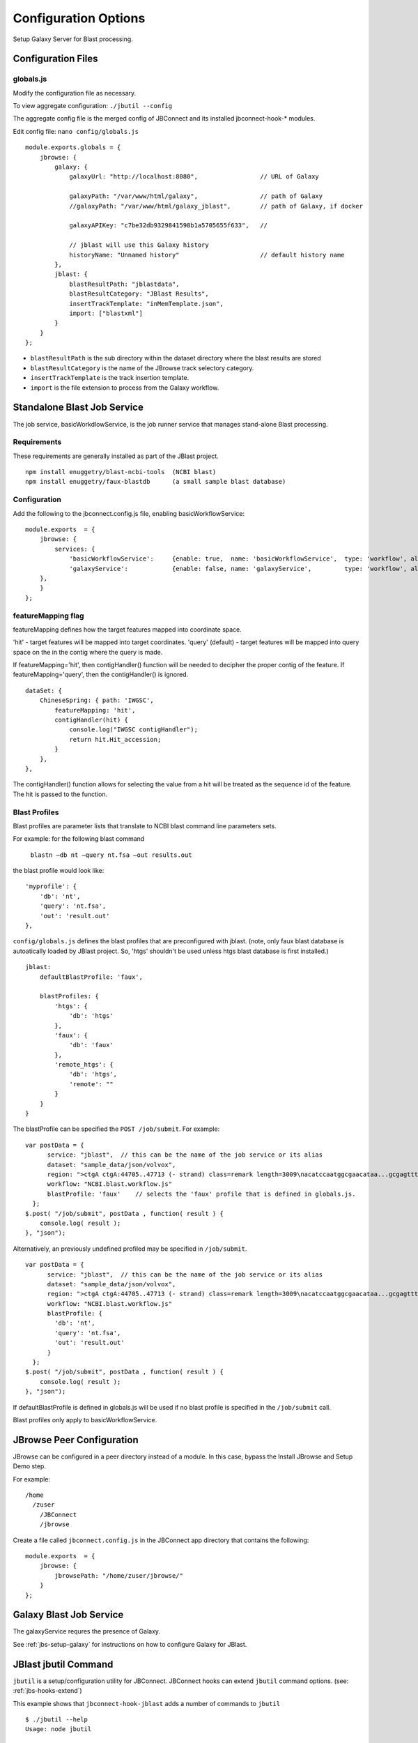 *********************
Configuration Options
*********************

Setup Galaxy Server for Blast processing.

Configuration Files
===================

.. _jbl-globals-js

globals.js
----------

Modify the configuration file as necessary.

To view aggregate configuration: ``./jbutil --config``

The aggregate config file is the merged config of JBConnect and its installed jbconnect-hook-*
modules.

Edit config file: ``nano config/globals.js``

:: 

    module.exports.globals = {
        jbrowse: {
            galaxy: {
                galaxyUrl: "http://localhost:8080",                 // URL of Galaxy

                galaxyPath: "/var/www/html/galaxy",                 // path of Galaxy
                //galaxyPath: "/var/www/html/galaxy_jblast",        // path of Galaxy, if docker

                galaxyAPIKey: "c7be32db9329841598b1a5705655f633",   //

                // jblast will use this Galaxy history
                historyName: "Unnamed history"                      // default history name
            },
            jblast: {
                blastResultPath: "jblastdata",                      
                blastResultCategory: "JBlast Results",
                insertTrackTemplate: "inMemTemplate.json",
                import: ["blastxml"]
            }
        }
    };

* ``blastResultPath`` is the sub directory within the dataset directory where the blast results are stored
* ``blastResultCategory`` is the name of the JBrowse track selectory category.
* ``insertTrackTemplate`` is the track insertion template.
* ``import`` is the file extension to process from the Galaxy workflow.


Standalone Blast Job Service
============================

The job service, basicWorkdlowService, is the job runner service that manages stand-alone 
Blast processing.

Requirements
------------

These requirements are generally installed as part of the JBlast project.

::

    npm install enuggetry/blast-ncbi-tools  (NCBI blast)
    npm install enuggetry/faux-blastdb      (a small sample blast database)


Configuration
-------------

Add the following to the jbconnect.config.js file, enabling basicWorkflowService:

::

    module.exports  = {
        jbrowse: {
            services: {
                'basicWorkflowService':     {enable: true,  name: 'basicWorkflowService',  type: 'workflow', alias: "jblast"},
                'galaxyService':            {enable: false, name: 'galaxyService',         type: 'workflow', alias: "jblast"}
        },
        }
    };


featureMapping flag
-------------------

featureMapping defines how the target features mapped into coordinate space.

'hit' - target features will be mapped into target coordinates.
'query' (default) - target features will be mapped into query space on the in the contig where the query is made.

If featureMapping='hit', then contigHandler() function will be needed to decipher the proper contig of the feature. 
If featureMapping='query', then the contigHandler() is ignored.

::

    dataSet: {
        ChineseSpring: { path: 'IWGSC',
            featureMapping: 'hit',
            contigHandler(hit) {
                console.log("IWGSC contigHandler");
                return hit.Hit_accession;
            }
        },
    },


The contigHandler() function allows for selecting the value from a hit will be treated as the sequence id of the feature.  The hit is passed to the function.


Blast Profiles
--------------

Blast profiles are parameter lists that translate to NCBI blast command line parameters sets.

For example: for the following blast command

    ``blastn –db nt –query nt.fsa –out results.out``

the blast profile would look like:

::

                'myprofile': {
                    'db': 'nt',
                    'query': 'nt.fsa',
                    'out': 'result.out'
                },


``config/globals.js`` defines the blast profiles that are preconfigured with jblast.
(note, only faux blast database is autoatically loaded by JBlast project.  So, 'htgs' shouldn't be used unless htgs blast database is first installed.)

::

        jblast:
            defaultBlastProfile: 'faux',

            blastProfiles: {
                'htgs': {
                    'db': 'htgs'
                },
                'faux': {
                    'db': 'faux'
                },
                'remote_htgs': {
                    'db': 'htgs',
                    'remote': ""
                }
            }
        }


The blastProfile can be specified the ``POST /job/submit``.  For example: 
::

    var postData = {
          service: "jblast",  // this can be the name of the job service or its alias
          dataset: "sample_data/json/volvox",
          region: ">ctgA ctgA:44705..47713 (- strand) class=remark length=3009\nacatccaatggcgaacataa...gcgagttt",
          workflow: "NCBI.blast.workflow.js"
          blastProfile: 'faux'    // selects the 'faux' profile that is defined in globals.js.
      };
    $.post( "/job/submit", postData , function( result ) {
        console.log( result );
    }, "json");


Alternatively, an previously undefined profiled may be specified in ``/job/submit``.
::

    var postData = {
          service: "jblast",  // this can be the name of the job service or its alias
          dataset: "sample_data/json/volvox",
          region: ">ctgA ctgA:44705..47713 (- strand) class=remark length=3009\nacatccaatggcgaacataa...gcgagttt",
          workflow: "NCBI.blast.workflow.js"
          blastProfile: {
            'db': 'nt',
            'query': 'nt.fsa',
            'out': 'result.out'
          }
      };
    $.post( "/job/submit", postData , function( result ) {
        console.log( result );
    }, "json");


If defaultBlastProfile is defined in globals.js will be used if no blast profile is specified in the ``/job/submit`` call.

Blast profiles only apply to basicWorkflowService.


JBrowse Peer Configuration
==========================

JBrowse can be configured in a peer directory instead of a module. 
In this case, bypass the Install JBrowse and Setup Demo step.

For example:

::

    /home
      /zuser
        /JBConnect
        /jbrowse


Create a file called ``jbconnect.config.js`` in the JBConnect app directory that contains the following:

::

    module.exports  = {
        jbrowse: {
            jbrowsePath: "/home/zuser/jbrowse/"
        }
    };


Galaxy Blast Job Service
========================

The galaxyService requres the presence of Galaxy.

See :ref:`jbs-setup-galaxy` for instructions on how to configure Galaxy for JBlast.


JBlast jbutil Command
=====================

``jbutil`` is a setup/configuration utility for JBConnect. JBConnect hooks can extend
``jbutil`` command options. (see: :ref:`jbs-hooks-extend`)

This example shows that ``jbconnect-hook-jblast`` adds a number of commands to ``jbutil``

::

    $ ./jbutil --help
    Usage: node jbutil

    -c, --config           display merged configuration
        --setupworkflows   (jblast-galaxy) installs demo galaxy workflows (must have API key configured
        --setuptools       (jblast-galaxy) setup jblast tools for galaxy
        --setupdata        (jblast) setup jblast demo data and samples
    -o, --overwrite        (jblast) used with --setupdata - overwrite samples
    -d, --dbreset          reset the database to default and clean kue db
    -f, --force            --dbreset without verifying
    -a, --setadmin         set admin flag
    -r, --removeall        remove JBConnect components from JBrowse
        --pushplugins      link plugins into JBrowse dir
        --coverage=PLUGIN  used with --pushplugins to add coverage instrumentation
        --buildwebpack     build jbrowse webpack
    -h, --help             display this help


--setupworkflows
----------------

This option setus up sample JBlast workflows in galaxy.
This requires having configured the Galaxy API key in config.

--setuptools
------------

This option sets up Jblast tools for Galaxy.  After this is called, Galaxy will
need to be restarted.

*Note: NCBI Blast tools are not installed by the ``jbutils --setuptools`` script. 
the user must manually install these through the Tool Shed as admin.*


--setupdata
-----------

This options sets up samples and sample data for JBlast.



JBlast Plugin
=============

JBlast has integrated GUI features that must be enabled with by installing the ``JBlast`` plugin
and the ``JBClient`` on the client side.

In ``trackList.json``, within the dataset's path, add ``JBlast`` and ``JBClient`` plugin to the configuration.

::

  "plugins": [
    "JBClient",                    <-----           
    "JBlast",                      <-----

    "NeatHTMLFeatures",
    "NeatCanvasFeatures",
    "HideTrackLabels"
  ],

*Note: the JBlast and JBClient plugins are not physically in the JBrowse plugin directory.
They are made available as route by the JBConnect framework and are only accessible at runtime.*

See :ref:`jblast-integrated-gui` for more details.


Limiting the BLAST query size
-----------------------------

In dataset's trackList.json, define `bpSizeLimit` to limit the size of the sequence query.

::

    "plugins": [

        ...

        "JBClient",
        {
            "name": "JBlast",
            "bpSizeLimit": 15000
        }
    ],

